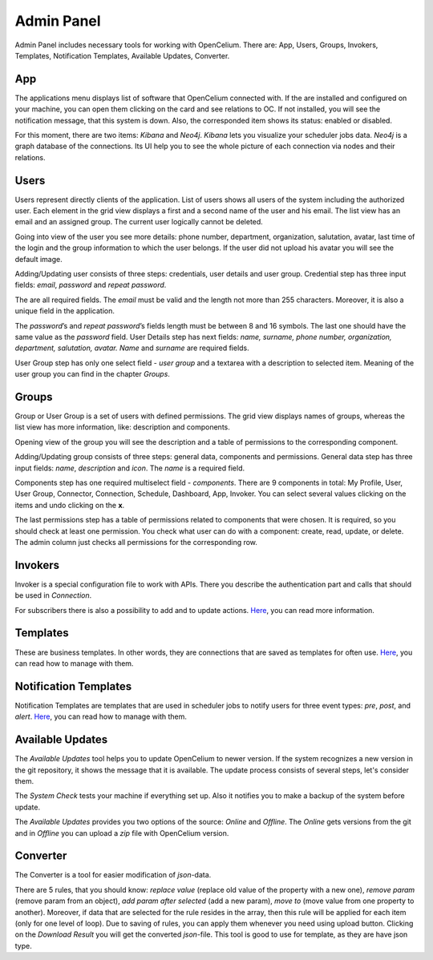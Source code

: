 ##################
Admin Panel
##################

Admin Panel includes necessary tools for working with OpenCelium.
There are: App, Users, Groups, Invokers, Templates, Notification
Templates, Available Updates, Converter.

App
"""""""""""""""""

The applications menu displays list of software that OpenCelium connected with.
If the are installed and configured on your machine,
you can open them clicking on the card and see relations to OC. If not installed,
you will see the notification message, that this system is down. Also,
the corresponded item shows its status: enabled or disabled.

|image_admin_0|

For this moment, there are two items: *Kibana* and *Neo4j*. *Kibana* lets you visualize
your scheduler jobs data. *Neo4j* is a graph database of the connections. Its UI help
you to see the whole picture of each connection via nodes and their relations.

Users
"""""""""""""""""

Users represent directly clients of the application. List of users
shows all users of the system including the authorized user.
Each element in the grid view displays a first and a second name of
the user and his email. The list view has an email and an assigned group.
The current user logically cannot be deleted.

|image_user_0|

Going into view of the user you see more details: phone number,
department, organization, salutation, avatar, last time of the login and
the group information to which the user belongs. If the user did not
upload his avatar you will see the default image.

|image_user_1|

Adding/Updating user consists of three steps: credentials, user details
and user group. Credential step has three input fields: *email*,
*password* and *repeat password*.

|image_user_2|

The are all required fields. The *email* must be valid and the length
not more than 255 characters. Moreover, it is also a unique field in the
application.

|image_user_3|

The *password*\ ’s and *repeat password*\ ’s fields length must be
between 8 and 16 symbols. The last one should have the same value as the
*password* field.
User Details step has next fields: *name, surname, phone number,
organization, department, salutation, avatar.* *Name* and *surname* are
required fields.

|image_user_4|

User Group step has only one select field - *user group* and a textarea
with a description to selected item. Meaning of the user group you can
find in the chapter *Groups*.

|image_user_5|

Groups
"""""""""""""""""

Group or User Group is a set of users with defined permissions. The grid
view displays names of groups, whereas the list view has more information,
like: description and components.

|image_group_0|

Opening view of the group you will see the description and a table of
permissions to the corresponding component.

|image_group_1|

Adding/Updating group consists of three steps: general data, components
and permissions. General data step has three input fields: *name*,
*description* and *icon*. The *name* is a required field.

|image_group_2|

Components step has one required multiselect field - *components*. There
are 9 components in total: My Profile, User, User Group, Connector,
Connection, Schedule, Dashboard, App, Invoker. You can select several values
clicking on the items and undo clicking on the **x**.

|image_group_3|

The last permissions step has a table of permissions related to
components that were chosen. It is required, so you should check at
least one permission. You check what user can do with a component:
create, read, update, or delete. The admin column just checks all
permissions for the corresponding row.

|image_group_4|

Invokers
"""""""""""""""""

Invoker is a special configuration file to work with APIs. There you describe the authentication
part and calls that should be used in *Connection*.

|image_admin_2|

For subscribers there is also a possibility to add and to update actions. `Here
<https://docs.opencelium.io/en/prod/usecases/manage_invokers.html>`_, you can read more
information.

Templates
"""""""""""""""""

These are business templates. In other words, they are connections that are saved as templates for
often use. `Here
<https://docs.opencelium.io/en/prod/usecases/manage_templates.html>`_, you can read how to manage with them.

Notification Templates
"""""""""""""""""

Notification Templates are templates that are used in scheduler jobs to notify users for three event
types: *pre*, *post*, and *alert*. `Here
<https://docs.opencelium.io/en/prod/usecases/manage_notification_templates.html>`_, you can read how to manage with them.

Available Updates
"""""""""""""""""

The *Available Updates* tool helps you to update OpenCelium to newer version. If the system recognizes
a new version in the git repository, it shows the message that it is available. The update process
consists of several steps, let's consider them.

The *System Check* tests your machine if everything set up. Also it notifies you to make a backup of the
system before update.

|image_update_assistant_0|

The *Available Updates* provides you two options of the source: *Online* and *Offline*. The *Online*
gets versions from the git and in *Offline* you can upload a *zip* file with OpenCelium version.

|image_update_assistant_1|


Converter
"""""""""""""""""

The Converter is a tool for easier modification of *json*-data.

|image_admin_1|

There are 5 rules, that you should know:
*replace value* (replace old value of the property with a new one),
*remove param* (remove param from an object), *add param after selected* (add a new param),
*move to* (move value from one property to another). Moreover, if data that are selected for
the rule resides in the array, then this rule will be applied for each item (only for one level
of loop). Due to saving of rules, you can apply them whenever you need using upload button.
Clicking on the *Download Result* you will get the converted *json*-file.
This tool is good to use for template, as they are have json type.
|image_admin_1|


.. |image_admin_0| image:: ../img/admin/0.png
   :align: middle
.. |image_admin_1| image:: ../img/admin/1.png
   :align: middle
.. |image_admin_2| image:: ../img/admin/2.png
   :align: middle


.. |image_user_0| image:: ../img/user/image1.png
   :align: middle
.. |image_user_1| image:: ../img/user/image2.png
   :align: middle
.. |image_user_2| image:: ../img/user/image3.png
   :align: middle
.. |image_user_3| image:: ../img/user/image4.png
   :align: middle
.. |image_user_4| image:: ../img/user/image5.png
   :align: middle
.. |image_user_5| image:: ../img/user/image6.png
   :align: middle


.. |image_group_0| image:: ../img/group/image1.png
   :align: middle
.. |image_group_1| image:: ../img/group/image2.png
   :align: middle
.. |image_group_2| image:: ../img/group/image3.png
   :align: middle
.. |image_group_3| image:: ../img/group/image4.png
   :align: middle
.. |image_group_4| image:: ../img/group/image5.png
   :align: middle


.. |image_update_assistant_0| image:: ../img/update_assistant/0.png
   :align: middle
.. |image_update_assistant_1| image:: ../img/update_assistant/1.png
   :align: middle
.. |image_update_assistant_2| image:: ../img/update_assistant/2.png
   :align: middle
.. |image_update_assistant_3| image:: ../img/update_assistant/3.png
   :align: middle
.. |image_update_assistant_4| image:: ../img/update_assistant/4.png
   :align: middle
.. |image_update_assistant_5| image:: ../img/update_assistant/5.png
   :align: middle